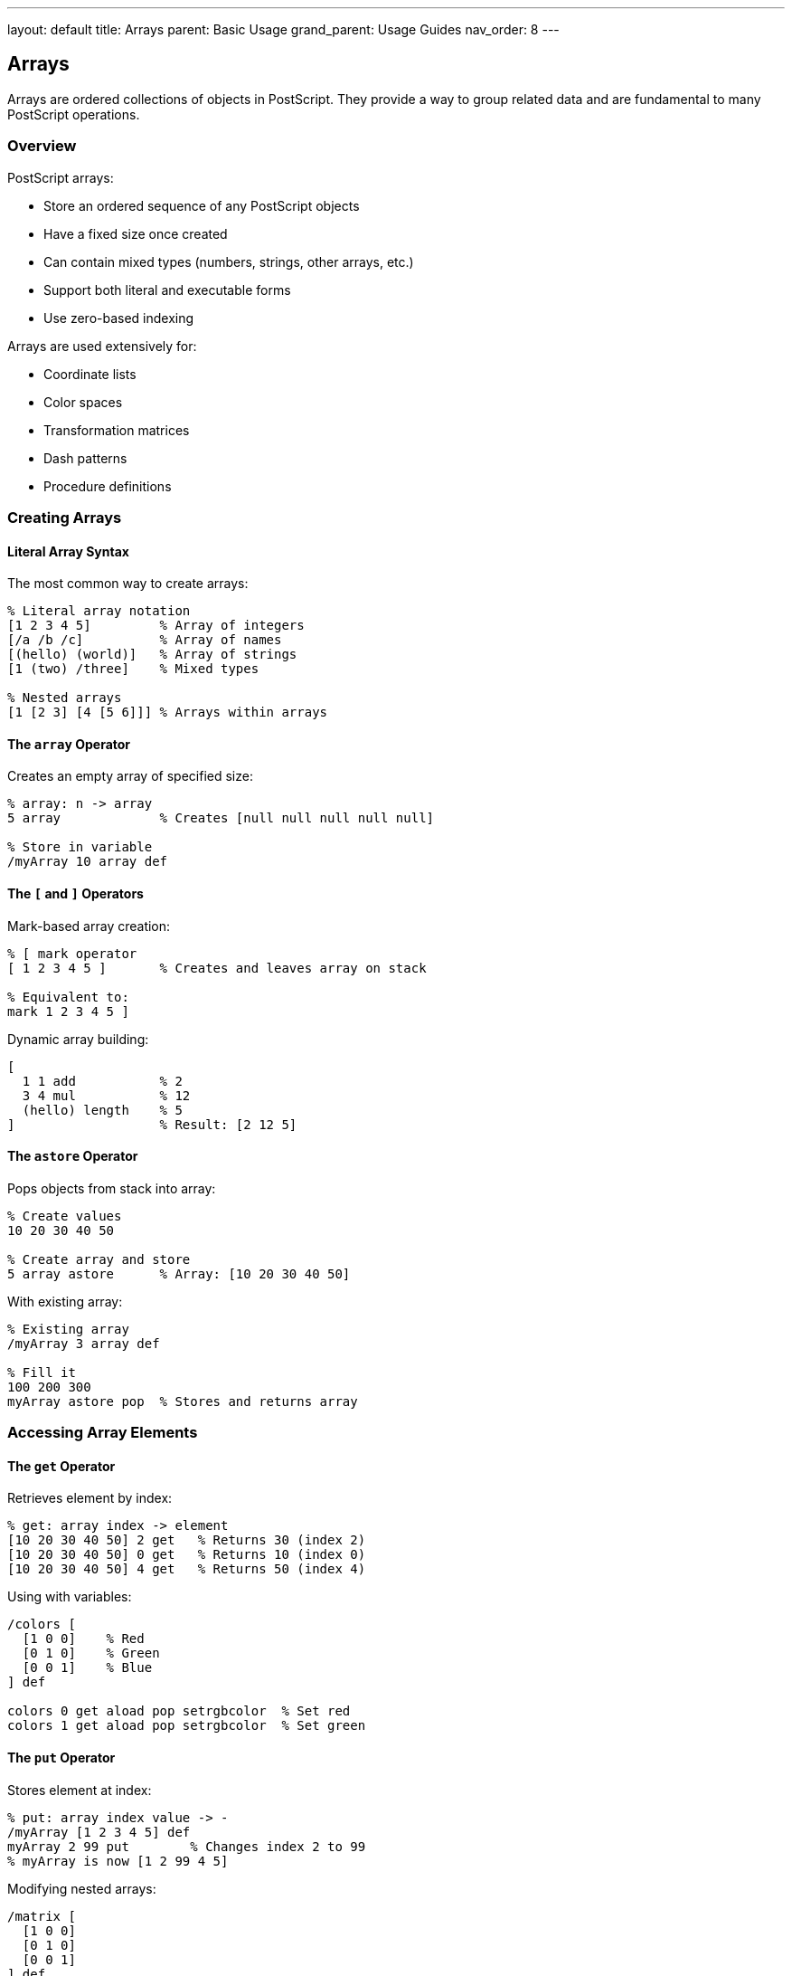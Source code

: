 ---
layout: default
title: Arrays
parent: Basic Usage
grand_parent: Usage Guides
nav_order: 8
---

== Arrays

Arrays are ordered collections of objects in PostScript. They provide a way to group related data and are fundamental to many PostScript operations.

=== Overview

PostScript arrays:

* Store an ordered sequence of any PostScript objects
* Have a fixed size once created
* Can contain mixed types (numbers, strings, other arrays, etc.)
* Support both literal and executable forms
* Use zero-based indexing

Arrays are used extensively for:

* Coordinate lists
* Color spaces
* Transformation matrices
* Dash patterns
* Procedure definitions

=== Creating Arrays

==== Literal Array Syntax

The most common way to create arrays:

[source,postscript]
----
% Literal array notation
[1 2 3 4 5]         % Array of integers
[/a /b /c]          % Array of names
[(hello) (world)]   % Array of strings
[1 (two) /three]    % Mixed types

% Nested arrays
[1 [2 3] [4 [5 6]]] % Arrays within arrays
----

==== The `array` Operator

Creates an empty array of specified size:

[source,postscript]
----
% array: n -> array
5 array             % Creates [null null null null null]

% Store in variable
/myArray 10 array def
----

==== The `[` and `]` Operators

Mark-based array creation:

[source,postscript]
----
% [ mark operator
[ 1 2 3 4 5 ]       % Creates and leaves array on stack

% Equivalent to:
mark 1 2 3 4 5 ]
----

Dynamic array building:

[source,postscript]
----
[
  1 1 add           % 2
  3 4 mul           % 12
  (hello) length    % 5
]                   % Result: [2 12 5]
----

==== The `astore` Operator

Pops objects from stack into array:

[source,postscript]
----
% Create values
10 20 30 40 50

% Create array and store
5 array astore      % Array: [10 20 30 40 50]
----

With existing array:

[source,postscript]
----
% Existing array
/myArray 3 array def

% Fill it
100 200 300
myArray astore pop  % Stores and returns array
----

=== Accessing Array Elements

==== The `get` Operator

Retrieves element by index:

[source,postscript]
----
% get: array index -> element
[10 20 30 40 50] 2 get   % Returns 30 (index 2)
[10 20 30 40 50] 0 get   % Returns 10 (index 0)
[10 20 30 40 50] 4 get   % Returns 50 (index 4)
----

Using with variables:

[source,postscript]
----
/colors [
  [1 0 0]    % Red
  [0 1 0]    % Green
  [0 0 1]    % Blue
] def

colors 0 get aload pop setrgbcolor  % Set red
colors 1 get aload pop setrgbcolor  % Set green
----

==== The `put` Operator

Stores element at index:

[source,postscript]
----
% put: array index value -> -
/myArray [1 2 3 4 5] def
myArray 2 99 put        % Changes index 2 to 99
% myArray is now [1 2 99 4 5]
----

Modifying nested arrays:

[source,postscript]
----
/matrix [
  [1 0 0]
  [0 1 0]
  [0 0 1]
] def

% Modify element in nested array
matrix 1 get 1 99 put
% matrix is now [[1 0 0] [0 99 0] [0 0 1]]
----

==== The `getinterval` Operator

Extracts a sub-array:

[source,postscript]
----
% getinterval: array index count -> subarray
[10 20 30 40 50 60] 2 3 getinterval
% Returns [30 40 50] (3 elements starting at index 2)
----

==== The `putinterval` Operator

Replaces a portion of an array:

[source,postscript]
----
% putinterval: array1 index array2 -> -
/dest [1 2 3 4 5 6] def
/src [99 88 77] def

dest 2 src putinterval
% dest is now [1 2 99 88 77 6]
----

=== Array Manipulation

==== The `aload` Operator

Pushes all array elements onto stack:

[source,postscript]
----
% aload: array -> element1 element2 ... elementN array
[10 20 30] aload
% Stack: 10 20 30 [10 20 30]

% Discard array reference
[10 20 30] aload pop
% Stack: 10 20 30
----

Common use - unpacking coordinates:

[source,postscript]
----
/point [100 200] def
point aload pop moveto  % moveto 100 200
----

==== The `length` Operator

Returns number of elements:

[source,postscript]
----
% length: array -> integer
[1 2 3 4 5] length      % Returns 5
[] length               % Returns 0
[[1 2] [3 4]] length    % Returns 2 (not 4)
----

Using length in loops:

[source,postscript]
----
/myArray [10 20 30 40 50] def

0 1 myArray length 1 sub {
  /i exch def
  myArray i get =  % Print each element
} for
----

==== The `forall` Operator

Iterates over array elements:

[source,postscript]
----
% forall: array procedure -> -
[10 20 30 40 50] {
  dup mul =  % Square and print each element
} forall
% Prints: 100, 400, 900, 1600, 2500
----

With multiple operations:

[source,postscript]
----
/sum 0 def
[1 2 3 4 5] {
  sum add /sum exch def
} forall
% sum is now 15
----

Processing array of points:

[source,postscript]
----
/points [
  [100 100]
  [200 100]
  [200 200]
  [100 200]
] def

newpath
points {
  aload pop
  points 0 get eq {
    moveto
  } {
    lineto
  } ifelse
} forall
closepath
stroke
----

==== Copying Arrays

Arrays are references, not values:

[source,postscript]
----
% Wrong: both reference same array
/array1 [1 2 3] def
/array2 array1 def
array2 0 99 put
% Both array1 and array2 are [99 2 3]

% Correct: create new array
/array1 [1 2 3] def
/array2 array1 length array def
array2 0 array1 putinterval
array2 0 99 put
% array1 is [1 2 3], array2 is [99 2 3]
----

Using `getinterval` to copy:

[source,postscript]
----
/array1 [1 2 3 4 5] def
/array2 array1 0 array1 length getinterval def
% array2 is a copy of array1
----

=== Array Patterns and Techniques

==== Pattern 1: Array as Stack

Use array indices to simulate stack operations:

[source,postscript]
----
/Stack 100 array def
/StackPtr 0 def

/push {
  Stack StackPtr 3 -1 roll put
  /StackPtr StackPtr 1 add def
} def

/pop {
  /StackPtr StackPtr 1 sub def
  Stack StackPtr get
} def

% Usage
42 push
99 push
pop =   % Prints 99
pop =   % Prints 42
----

==== Pattern 2: Array as Lookup Table

[source,postscript]
----
% Day of week lookup
/days [
  (Sunday)
  (Monday)
  (Tuesday)
  (Wednesday)
  (Thursday)
  (Friday)
  (Saturday)
] def

% Get day name
3 days exch get =  % Prints "Wednesday"
----

Color palette:

[source,postscript]
----
/palette [
  [1 0 0]      % Red
  [0 1 0]      % Green
  [0 0 1]      % Blue
  [1 1 0]      % Yellow
  [1 0 1]      % Magenta
  [0 1 1]      % Cyan
] def

/setColor {  % index -> -
  palette exch get
  aload pop setrgbcolor
} def

2 setColor  % Set to blue
----

==== Pattern 3: Coordinate Arrays

[source,postscript]
----
% Path from coordinate array
/drawPath {  % array -> -
  1 dict begin
    /coords exch def
    newpath
    coords {
      aload pop
      coords 0 get eq { moveto } { lineto } ifelse
    } forall
  end
} def

% Usage
[
  [100 100]
  [200 100]
  [200 200]
  [100 200]
] drawPath
closepath
stroke
----

==== Pattern 4: Matrix Operations

[source,postscript]
----
% 2D matrix (array of arrays)
/matrix [
  [1 2 3]
  [4 5 6]
  [7 8 9]
] def

% Get element at row i, column j
/getMatrixElement {  % matrix i j -> value
  3 1 roll get exch get
} def

% Usage
matrix 1 2 getMatrixElement =  % Returns 6
----

==== Pattern 5: Ring Buffer

[source,postscript]
----
/RingBuffer 10 array def
/RBIndex 0 def

/rbPush {  % value -> -
  RingBuffer RBIndex 3 -1 roll put
  /RBIndex RBIndex 1 add 10 mod def
} def

/rbGet {  % index -> value
  RBIndex add 10 mod
  RingBuffer exch get
} def

% Usage
42 rbPush
99 rbPush
0 rbGet =  % Gets last pushed value
----

=== Special Array Types

==== Packed Arrays

More memory-efficient, read-only arrays:

[source,postscript]
----
% packedarray: mark obj1 obj2 ... objN packedarray -> array
% Or use << >> syntax (Level 2+)

mark 1 2 3 4 5 packedarray
% Creates read-only array [1 2 3 4 5]

% Shorter syntax
<< 1 2 3 4 5 >>  % Packed array (Level 2+)
----

Properties:

* Cannot be modified with `put`
* Use less memory
* Faster access
* Often used for procedure bodies

==== Transformation Matrices

Special 6-element arrays:

[source,postscript]
----
% Matrix: [a b c d tx ty]
% Default identity matrix
[1 0 0 1 0 0]

% Scale matrix (2x, 3y)
[2 0 0 3 0 0]

% Translation matrix (+100, +200)
[1 0 0 1 100 200]

% Rotation matrix (45 degrees)
45 cos 45 sin 45 sin neg 45 cos 0 0
6 array astore
----

Using matrix arrays:

[source,postscript]
----
% Create and apply transformation
/myMatrix [2 0 0 2 100 100] def
myMatrix concat  % Apply transformation

% Or use matrix operators
matrix currentmatrix  % Get current matrix
----

==== Color Arrays

Arrays for color specifications:

[source,postscript]
----
% RGB color
/red [1 0 0] def
red aload pop setrgbcolor

% CMYK color
/cyan [1 0 0 0] def
cyan aload pop setcmykcolor

% Gray
/mediumGray [0.5] def
mediumGray aload pop setgray
----

==== Dash Pattern Arrays

[source,postscript]
----
% Dash patterns
/dashed [5 3] def           % 5 on, 3 off
/dotted [1 3] def           % 1 on, 3 off
/dashdot [10 3 1 3] def     % 10 on, 3 off, 1 on, 3 off

dashed 0 setdash
0 100 moveto 200 100 lineto stroke

dotted 0 setdash
0 110 moveto 200 110 lineto stroke
----

=== Practical Array Examples

==== Example 1: Bar Chart Data

[source,postscript]
----
/barChart {  % array x y barWidth spacing -> -
  6 dict begin
    /spacing exch def
    /barWidth exch def
    /y exch def
    /x exch def
    /data exch def

    0 1 data length 1 sub {
      /i exch def

      % Draw bar
      x i barWidth spacing add mul add
      y
      barWidth
      data i get
      rectfill
    } for
  end
} def

% Usage
[50 80 120 90 110] 100 100 20 5 barChart
----

==== Example 2: Scatter Plot

[source,postscript]
----
/scatterPlot {  % pointArray -> -
  {
    aload pop
    newpath
    2 copy 3 0 360 arc
    fill
  } forall
} def

% Usage
[
  [100 150]
  [150 200]
  [200 180]
  [250 220]
  [300 190]
] scatterPlot
----

==== Example 3: Color Gradient

[source,postscript]
----
/gradientColors {  % startColor endColor steps -> colorArray
  3 dict begin
    /steps exch def
    /ec exch def
    /sc exch def

    [
      0 1 steps 1 sub {
        /i exch def
        /t i steps 1 sub div def

        [
          sc 0 get 1 t sub mul ec 0 get t mul add
          sc 1 get 1 t sub mul ec 1 get t mul add
          sc 2 get 1 t sub mul ec 2 get t mul add
        ]
      } for
    ]
  end
} def

% Create gradient from red to blue
[1 0 0] [0 0 1] 10 gradientColors
% Returns array of 10 RGB colors
----

==== Example 4: Data Sorting (Bubble Sort)

[source,postscript]
----
/bubbleSort {  % array -> sortedArray
  1 dict begin
    /arr exch def

    0 1 arr length 2 sub {
      /i exch def
      0 1 arr length 2 sub i sub {
        /j exch def

        arr j get arr j 1 add get gt {
          % Swap
          /temp arr j get def
          arr j arr j 1 add get put
          arr j 1 add temp put
        } if
      } for
    } for

    arr
  end
} def

% Usage
[5 2 8 1 9 3] bubbleSort
% Returns [1 2 3 5 8 9]
----

==== Example 5: Array Filtering

[source,postscript]
----
/filter {  % array procedure -> filteredArray
  2 dict begin
    /proc exch def
    /arr exch def

    [
      arr {
        dup proc exec {
          % Include in result
        } {
          pop  % Exclude from result
        } ifelse
      } forall
    ]
  end
} def

% Usage - filter even numbers
[1 2 3 4 5 6 7 8 9 10] {
  2 mod 0 eq
} filter
% Returns [2 4 6 8 10]
----

=== Advanced Array Techniques

==== Multi-dimensional Arrays

[source,postscript]
----
% 2D array (3x3)
/grid [
  [1 2 3]
  [4 5 6]
  [7 8 9]
] def

% Access element grid[row][col]
/getCell {  % row col -> value
  exch grid exch get exch get
} def

% Set element grid[row][col] = value
/setCell {  % row col value -> -
  3 1 roll
  grid 3 1 roll get
  3 1 roll put
} def

% Usage
1 2 getCell =      % Gets grid[1][2] = 6
0 1 99 setCell     % Sets grid[0][1] = 99
----

==== Sparse Arrays

Use dictionaries for sparse arrays:

[source,postscript]
----
% Sparse array using dictionary
/sparseArray 100 dict def

% Set value at index
/sparseSet {  % index value -> -
  sparseArray 3 1 roll put
} def

% Get value at index (0 if not set)
/sparseGet {  % index -> value
  sparseArray exch 2 copy known {
    get
  } {
    pop pop 0
  } ifelse
} def

% Usage
100 42 sparseSet
5000 99 sparseSet
100 sparseGet =    % Returns 42
200 sparseGet =    % Returns 0 (not set)
----

==== Array Mapping

[source,postscript]
----
/map {  % array procedure -> newArray
  2 dict begin
    /proc exch def
    /arr exch def

    [
      arr {
        proc exec
      } forall
    ]
  end
} def

% Usage - square all elements
[1 2 3 4 5] {
  dup mul
} map
% Returns [1 4 9 16 25]
----

==== Array Reduction

[source,postscript]
----
/reduce {  % array initial procedure -> result
  3 dict begin
    /proc exch def
    /accum exch def
    /arr exch def

    arr {
      accum exch proc exec
      /accum exch def
    } forall

    accum
  end
} def

% Usage - sum all elements
[1 2 3 4 5] 0 { add } reduce
% Returns 15

% Product
[1 2 3 4 5] 1 { mul } reduce
% Returns 120
----

=== Best Practices

==== Pre-allocate Arrays When Possible

[source,postscript]
----
% Good: pre-allocated
/results 100 array def
0 1 99 {
  /i exch def
  results i i dup mul put
} for

% Less efficient: building dynamically
/results [] def
0 1 99 {
  dup mul
  % Would need to copy and extend array
} for
----

==== Use Appropriate Data Structures

[source,postscript]
----
% Good: dictionary for named access
/config << /width 100 /height 200 >> def
config /width get

% Bad: array with magic indices
/config [100 200] def
config 0 get  % What does index 0 mean?
----

==== Document Array Structures

[source,postscript]
----
% Good: documented structure
% Point: [x y]
% Line: [point1 point2]
% Polygon: [point1 point2 ... pointN]

/drawLine {  % [x1 y1] [x2 y2] -> -
  1 dict begin
    /p2 exch def
    /p1 exch def

    newpath
    p1 aload pop moveto
    p2 aload pop lineto
    stroke
  end
} def
----

==== Validate Array Bounds

[source,postscript]
----
/safeGet {  % array index -> value
  2 copy exch length lt {
    get
  } {
    pop pop null
  } ifelse
} def

% Usage
[10 20 30] 5 safeGet
% Returns null instead of error
----

=== Common Pitfalls

==== Array Reference vs. Copy

[source,postscript]
----
% Wrong: modifying shared reference
/a [1 2 3] def
/b a def
b 0 99 put
% Both a and b are [99 2 3]!

% Correct: create copy
/a [1 2 3] def
/b a 0 a length getinterval def
b 0 99 put
% a is [1 2 3], b is [99 2 3]
----

==== Forgetting Array is Returned by aload

[source,postscript]
----
% Wrong: array left on stack
[10 20 30] aload
% Stack: 10 20 30 [10 20 30]
% Need to pop the array!

% Correct: pop array reference
[10 20 30] aload pop
% Stack: 10 20 30
----

==== Index Out of Bounds

[source,postscript]
----
% Wrong: no bounds checking
/arr [1 2 3] def
arr 10 get  % ERROR: rangecheck

% Correct: check bounds
/arr [1 2 3] def
/idx 10 def
idx arr length lt {
  arr idx get
} {
  (Index out of bounds) print
} ifelse
----

=== Performance Considerations

==== Use Packed Arrays for Read-Only Data

[source,postscript]
----
% Faster and more memory-efficient
/constants << 3.14159 2.71828 1.41421 >> def

% vs. regular array
/constants [3.14159 2.71828 1.41421] def
----

==== Minimize Array Copies

[source,postscript]
----
% Good: work with array in place
/arr [1 2 3 4 5] def
0 1 arr length 1 sub {
  /i exch def
  arr i arr i get 2 mul put
} for

% Less efficient: creating new arrays
/arr [1 2 3 4 5] def
[
  arr { 2 mul } forall
]
----

==== Cache Array Length

[source,postscript]
----
% Good: calculate length once
/arr [many elements...] def
/len arr length def
0 1 len 1 sub {
  % Use len
} for

% Less efficient: recalculate each time
0 1 arr length 1 sub {
  % Calls length operator repeatedly
} for
----

=== See Also

* link:/docs/syntax/arrays/[Array Syntax] - Array syntax details
* link:/docs/usage/basic/procedures/[Procedures] - Using arrays in procedures
* link:/docs/usage/basic/composite-objects/[Composite Objects] - Complex data structures
* link:/docs/commands/references/array/[array] - Create array
* link:/docs/commands/references/aload/[aload] - Unpack array
* link:/docs/commands/references/astore/[astore] - Pack array
* link:/docs/commands/references/get/[get] - Get element
* link:/docs/commands/references/put/[put] - Set element
* link:/docs/commands/references/forall/[forall] - Iterate array
